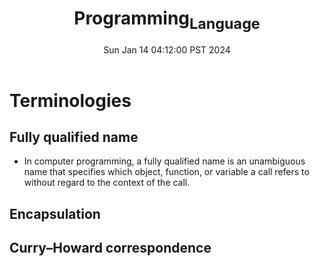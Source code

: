 #+TITLE: Programming_Language
#+DATE: Sun Jan 14 04:12:00 PST 2024
#+Summary: Programming Language
#+categories[]: programming_language
#+tags[]: programming_language
* Terminologies
** Fully qualified name
- In computer programming, a fully qualified name is an unambiguous name that specifies which object, function, or variable a call refers to without regard to the context of the call.
** Encapsulation
** Curry–Howard correspondence
